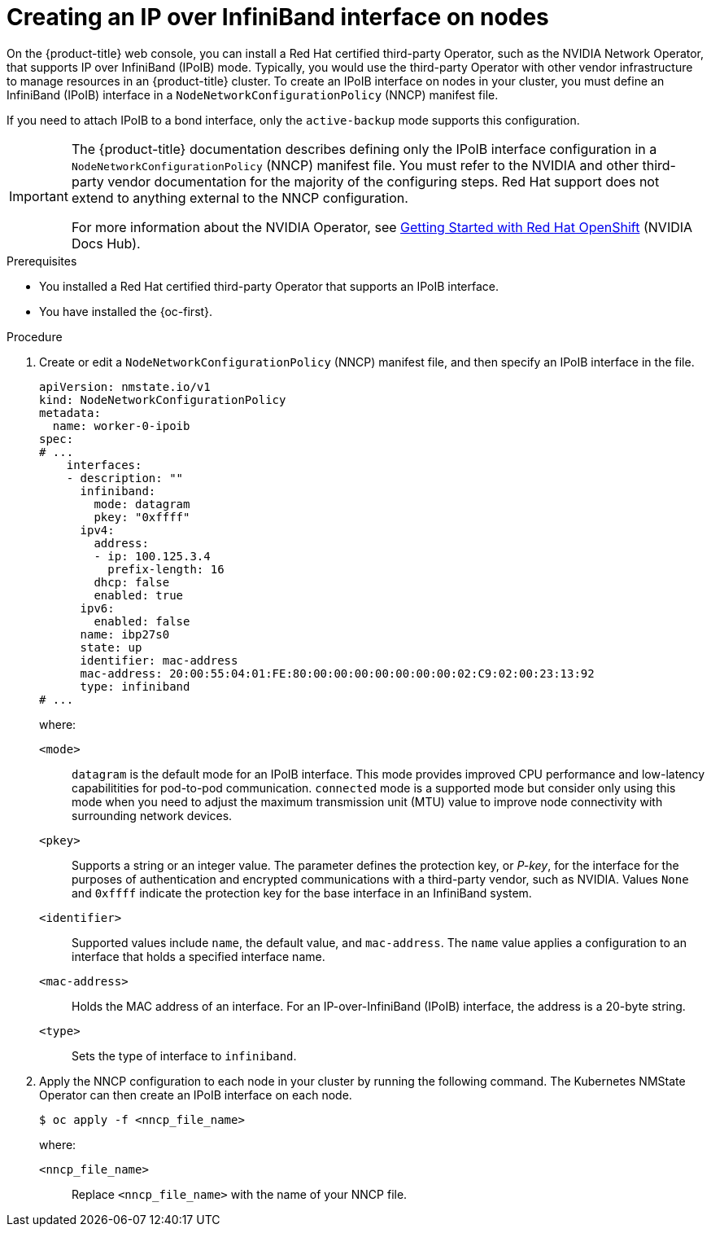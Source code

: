// Module included in the following assemblies:
//
// * networking/k8s_nmstate/k8s-observing-node-network-state.adoc

:_mod-docs-content-type: PROCEDURE
[id="virt-creating-infiniband-interface-on-nodes_{context}"]
= Creating an IP over InfiniBand interface on nodes

On the {product-title} web console, you can install a Red{nbsp}Hat certified third-party Operator, such as the NVIDIA Network Operator, that supports IP over InfiniBand (IPoIB) mode. Typically, you would use the third-party Operator with other vendor infrastructure to manage resources in an {product-title} cluster. To create an IPoIB interface on nodes in your cluster, you must define an InfiniBand (IPoIB) interface in a `NodeNetworkConfigurationPolicy` (NNCP) manifest file.

If you need to attach IPoIB to a bond interface, only the `active-backup` mode supports this configuration.

[IMPORTANT]
====
The {product-title} documentation describes defining only the IPoIB interface configuration in a `NodeNetworkConfigurationPolicy` (NNCP) manifest file. You must refer to the NVIDIA and other third-party vendor documentation for the majority of the configuring steps. Red{nbsp}Hat support does not extend to anything external to the NNCP configuration. 

For more information about the NVIDIA Operator, see link:https://docs.nvidia.com/networking/display/kubernetes2410/getting+started+with+red+hat+openshift[Getting Started with Red{nbsp}Hat OpenShift] (NVIDIA Docs Hub).
====

.Prerequisites

* You installed a Red{nbsp}Hat certified third-party Operator that supports an IPoIB interface.
* You have installed the {oc-first}.

.Procedure

. Create or edit a `NodeNetworkConfigurationPolicy` (NNCP) manifest file, and then specify an IPoIB interface in the file.
+
[source,yaml]
----
apiVersion: nmstate.io/v1
kind: NodeNetworkConfigurationPolicy
metadata:
  name: worker-0-ipoib
spec:
# ...
    interfaces:
    - description: ""
      infiniband:
        mode: datagram
        pkey: "0xffff"
      ipv4:
        address:
        - ip: 100.125.3.4
          prefix-length: 16
        dhcp: false
        enabled: true
      ipv6:
        enabled: false
      name: ibp27s0
      state: up
      identifier: mac-address
      mac-address: 20:00:55:04:01:FE:80:00:00:00:00:00:00:00:02:C9:02:00:23:13:92
      type: infiniband
# ...
----
+
--
where:

`<mode>`:: `datagram` is the default mode for an IPoIB interface. This mode provides improved CPU performance and low-latency capabilitities for pod-to-pod communication. `connected` mode is a supported mode but consider only using this mode when you need to adjust the maximum transmission unit (MTU) value to improve node connectivity with surrounding network devices.

`<pkey>`:: Supports a string or an integer value. The parameter defines the protection key, or _P-key_, for the interface for the purposes of authentication and encrypted communications with a third-party vendor, such as NVIDIA. Values `None` and `0xffff` indicate the protection key for the base interface in an InfiniBand system.

`<identifier>`:: Supported values include `name`, the default value, and `mac-address`. The `name` value applies a configuration to an interface that holds a specified interface name. 

`<mac-address>`:: Holds the MAC address of an interface. For an IP-over-InfiniBand (IPoIB) interface, the address is a 20-byte string. 

`<type>`:: Sets the type of interface to `infiniband`.
--

. Apply the NNCP configuration to each node in your cluster by running the following command. The Kubernetes NMState Operator can then create an IPoIB interface on each node. 
+
[source,yaml]
----
$ oc apply -f <nncp_file_name>
----
+
--
where:

`<nncp_file_name>`:: Replace `<nncp_file_name>` with the name of your NNCP file.
--
